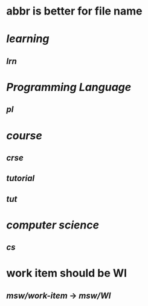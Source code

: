 #+alias: abbr,

* abbr is better for file name
* [[learning]]
** [[lrn]]
* [[Programming Language]]
** [[pl]]
:PROPERTIES:
:id: 65a8d5f3-e947-4424-822c-99f2aabb21d7
:END:
* [[course]]
** [[crse]]
** [[tutorial]]
** [[tut]]
* [[computer science]]
** [[cs]]
* work item should be WI
** [[msw/work-item]] -> [[msw/WI]]